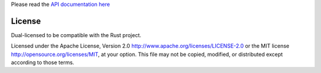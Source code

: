 
Please read the `API documentation here`__

__ http://bluss.github.io/rust-ndarray/

|build_status|_

.. |build_status| image:: https://travis-ci.org/bluss/rust-ndarray.svg?branch=master
.. _build_status: https://travis-ci.org/bluss/rust-ndarray


License
=======

Dual-licensed to be compatible with the Rust project.

Licensed under the Apache License, Version 2.0
http://www.apache.org/licenses/LICENSE-2.0 or the MIT license
http://opensource.org/licenses/MIT, at your
option. This file may not be copied, modified, or distributed
except according to those terms.


